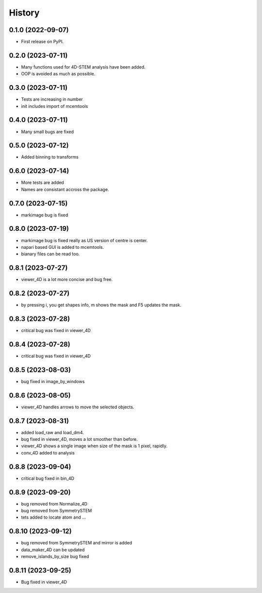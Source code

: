 =======
History
=======

0.1.0 (2022-09-07)
------------------

* First release on PyPI.

0.2.0 (2023-07-11)
------------------

* Many functions used for 4D-STEM analysis have been added.
* OOP is avoided as much as possible.

0.3.0 (2023-07-11)
------------------

* Tests are increasing in number
* init includes import of mcemtools

0.4.0 (2023-07-11)
------------------

* Many small bugs are fixed

0.5.0 (2023-07-12)
------------------
* Added binning to transforms

0.6.0 (2023-07-14)
------------------
* More tests are added
* Names are consistant accross the package.

0.7.0 (2023-07-15)
------------------
* markimage bug is fixed

0.8.0 (2023-07-19)
------------------
* markimage bug is fixed really as US version of centre is center.
* napari based GUI is added to mcemtools.
* bianary files can be read too.

0.8.1 (2023-07-27)
------------------
* viewer_4D is a lot more concise and bug free.

0.8.2 (2023-07-27)
------------------
* by pressing i, you get shapes info, m shows the mask and F5 updates the mask.

0.8.3 (2023-07-28)
------------------
* critical bug was fixed in viewer_4D

0.8.4 (2023-07-28)
------------------
* critical bug was fixed in viewer_4D

0.8.5 (2023-08-03)
------------------
* bug fixed in image_by_windows

0.8.6 (2023-08-05)
------------------
* viewer_4D handles arrows to move the selected objects.

0.8.7 (2023-08-31)
------------------
* added load_raw and load_dm4.
* bug fixed in viewer_4D, moves a lot smoother than before.
* viewer_4D shows a single image when size of the mask is 1 pixel, rapidly.
* conv_4D added to analysis

0.8.8 (2023-09-04)
------------------
* critical bug fixed in bin_4D

0.8.9 (2023-09-20)
------------------
* bug removed from Normalize_4D
* bug removed from SymmetrySTEM
* tets added to locate atom and ...

0.8.10 (2023-09-12)
-------------------
* bug removed from SymmetrySTEM and mirror is added
* data_maker_4D can be updated
* remove_islands_by_size bug fixed

0.8.11 (2023-09-25)
-------------------
* Bug fixed in viewer_4D